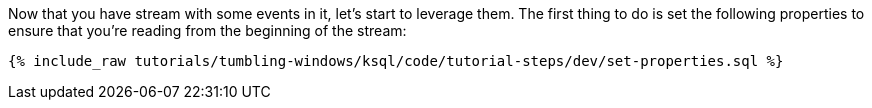 Now that you have stream with some events in it, let's start to leverage them. The first thing to do is set the following properties to ensure that you're reading from the beginning of the stream:

+++++
<pre class="snippet"><code class="sql">{% include_raw tutorials/tumbling-windows/ksql/code/tutorial-steps/dev/set-properties.sql %}</code></pre>
+++++
